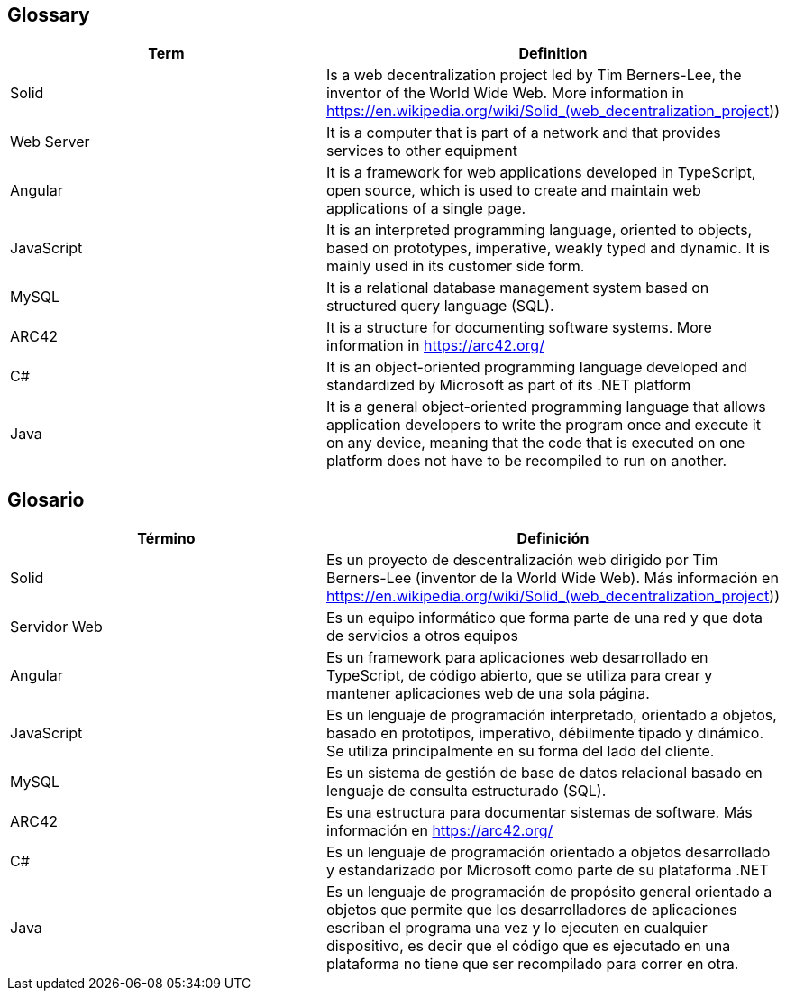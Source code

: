 [[section-glossary]]
== Glossary

[options="header"]
|===
| Term | Definition
| Solid         | Is a web decentralization project led by Tim Berners-Lee, the inventor of the World Wide Web. More information in 
https://en.wikipedia.org/wiki/Solid_(web_decentralization_project)) 
| Web Server     | It is a computer that is part of a network and that provides services to other equipment
| Angular     | It is a framework for web applications developed in TypeScript, open source, which is used to create and maintain web applications of a single page.
| JavaScript	| It is an interpreted programming language, oriented to objects, based on prototypes, imperative, weakly typed and dynamic. It is mainly used in its customer side form.
| MySQL	| It is a relational database management system based on structured query language (SQL).
| ARC42	| It is a structure for documenting software systems. More information in https://arc42.org/ 
| C# | It is an object-oriented programming language developed and standardized by Microsoft as part of its .NET platform
| Java | It is a general object-oriented programming language that allows application developers to write the program once and execute it on any device, meaning that the code that is executed on one platform does not have to be recompiled to run on another.

|===

== Glosario

[options="header"]
|===
| Término | Definición
| Solid         | Es un proyecto de descentralización web dirigido por Tim Berners-Lee (inventor de la World Wide Web). Más información en https://en.wikipedia.org/wiki/Solid_(web_decentralization_project))
| Servidor Web     | Es un equipo informático que forma parte de una red y que dota de servicios a otros equipos
| Angular     | Es un framework para aplicaciones web desarrollado en TypeScript, de código abierto, que se utiliza para crear y mantener aplicaciones web de una sola página. 
| JavaScript	| Es un lenguaje de programación interpretado, orientado a objetos, basado en prototipos, imperativo, débilmente tipado y dinámico. Se utiliza principalmente en su forma del lado del cliente.
| MySQL	| Es un sistema de gestión de base de datos relacional basado en lenguaje de consulta estructurado (SQL).
| ARC42	| Es una estructura para documentar sistemas de software. Más información en https://arc42.org/ 
| C# | Es un lenguaje de programación orientado a objetos desarrollado y estandarizado por Microsoft como parte de su plataforma .NET
| Java | Es un lenguaje de programación de propósito general orientado a objetos que permite que los desarrolladores de aplicaciones escriban el programa una vez y lo ejecuten en cualquier dispositivo, es decir que el código que es ejecutado en una plataforma no tiene que ser recompilado para correr en otra. 

|===
